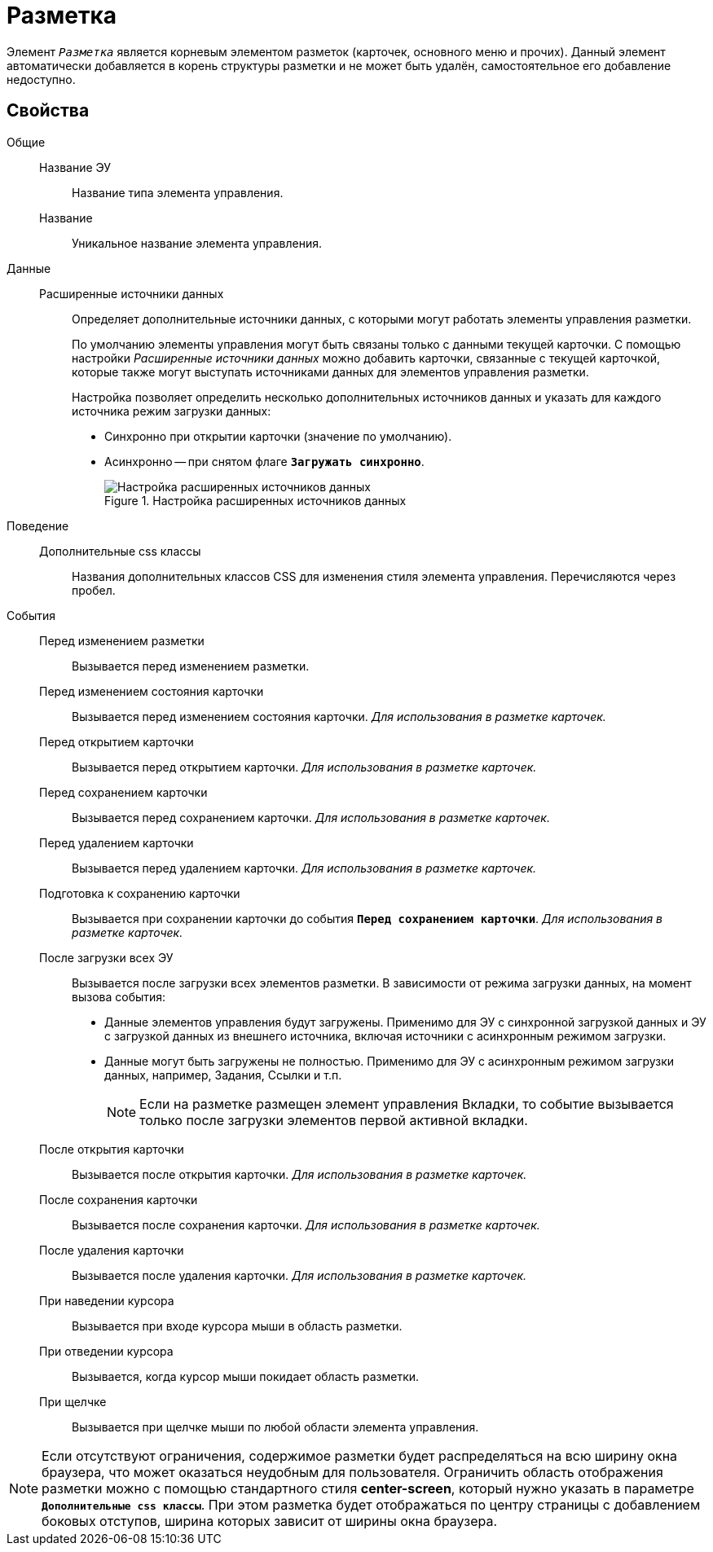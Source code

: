 = Разметка

Элемент `_Разметка_` является корневым элементом разметок (карточек, основного меню и прочих). Данный элемент автоматически добавляется в корень структуры разметки и не может быть удалён, самостоятельное его добавление недоступно.

== Свойства

Общие::
Название ЭУ:::
Название типа элемента управления.
Название:::
Уникальное название элемента управления.
Данные::
Расширенные источники данных:::
Определяет дополнительные источники данных, с которыми могут работать элементы управления разметки.
+
По умолчанию элементы управления могут быть связаны только с данными текущей карточки. С помощью настройки _Расширенные источники данных_ можно добавить карточки, связанные с текущей карточкой, которые также могут выступать источниками данных для элементов управления разметки.
+
Настройка позволяет определить несколько дополнительных источников данных и указать для каждого источника режим загрузки данных:
+
* Синхронно при открытии карточки (значение по умолчанию).
* Асинхронно -- при снятом флаге `*Загружать синхронно*`.
+
.Настройка расширенных источников данных
image::ct_layout_binding.png[Настройка расширенных источников данных]
+
Поведение::
Дополнительные css классы:::
Названия дополнительных классов CSS для изменения стиля элемента управления. Перечисляются через пробел.
События::
Перед изменением разметки:::
Вызывается перед изменением разметки.
Перед изменением состояния карточки:::
Вызывается перед изменением состояния карточки. _Для использования в разметке карточек._
Перед открытием карточки:::
Вызывается перед открытием карточки. _Для использования в разметке карточек._
Перед сохранением карточки:::
Вызывается перед сохранением карточки. _Для использования в разметке карточек._
Перед удалением карточки:::
Вызывается перед удалением карточки. _Для использования в разметке карточек._
Подготовка к сохранению карточки:::
Вызывается при сохранении карточки до события `*Перед сохранением карточки*`. _Для использования в разметке карточек._
После загрузки всех ЭУ:::
Вызывается после загрузки всех элементов разметки. В зависимости от режима загрузки данных, на момент вызова события:
- Данные элементов управления будут загружены. Применимо для ЭУ с синхронной загрузкой данных и ЭУ с загрузкой данных из внешнего источника, включая источники с асинхронным режимом загрузки.
- Данные могут быть загружены не полностью. Применимо для ЭУ с асинхронным режимом загрузки данных, например, Задания, Ссылки и т.п.
+
NOTE: Если на разметке размещен элемент управления Вкладки, то событие вызывается только после загрузки элементов первой активной вкладки.
+
После открытия карточки:::
Вызывается после открытия карточки. _Для использования в разметке карточек._
После сохранения карточки:::
Вызывается после сохранения карточки. _Для использования в разметке карточек._
После удаления карточки:::
Вызывается после удаления карточки. _Для использования в разметке карточек._
При наведении курсора:::
Вызывается при входе курсора мыши в область разметки.
При отведении курсора:::
Вызывается, когда курсор мыши покидает область разметки.
При щелчке:::
Вызывается при щелчке мыши по любой области элемента управления.

[NOTE]
====
Если отсутствуют ограничения, содержимое разметки будет распределяться на всю ширину окна браузера, что может оказаться неудобным для пользователя. Ограничить область отображения разметки можно с помощью стандартного стиля *center-screen*, который нужно указать в параметре `*Дополнительные css классы*`. При этом разметка будет отображаться по центру страницы с добавлением боковых отступов, ширина которых зависит от ширины окна браузера.
====
